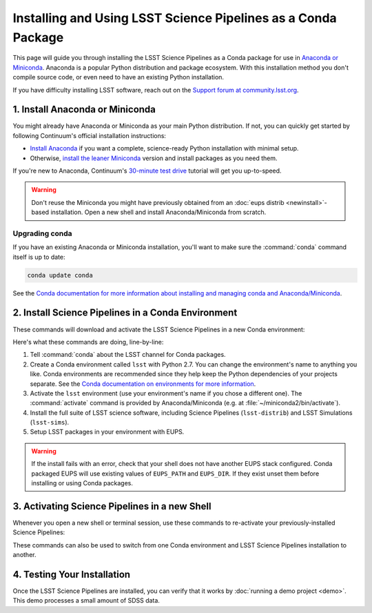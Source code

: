 ##############################################################
Installing and Using LSST Science Pipelines as a Conda Package
##############################################################

This page will guide you through installing the LSST Science Pipelines as a Conda package for use in `Anaconda or Miniconda <https://www.continuum.io/why-anaconda>`__.
Anaconda is a popular Python distribution and package ecosystem.
With this installation method you don't compile source code, or even need to have an existing Python installation.

If you have difficulty installing LSST software, reach out on the `Support forum at community.lsst.org <community.lsst.org/c/support>`_.

1. Install Anaconda or Miniconda
================================

You might already have Anaconda or Miniconda as your main Python distribution.
If not, you can quickly get started by following Continuum's official installation instructions:

- `Install Anaconda <https://www.continuum.io/downloads>`__ if you want a complete, science-ready Python installation with minimal setup.
- Otherwise, `install the leaner Miniconda <http://conda.pydata.org/miniconda.html>`__ version and install packages as you need them.

If you're new to Anaconda, Continuum's `30-minute test drive <http://conda.pydata.org/docs/test-drive.html>`_ tutorial will get you up-to-speed.

.. warning::

   Don't reuse the Miniconda you might have previously obtained from an :doc:`eups distrib <newinstall>`\ -based installation.
   Open a new shell and install Anaconda/Miniconda from scratch.

Upgrading conda
---------------

If you have an existing Anaconda or Miniconda installation, you'll want to make sure the :command:`conda` command itself is up to date:

.. code-block:: bash

   conda update conda

See the `Conda documentation for more information about installing and managing conda and Anaconda/Miniconda <http://conda.pydata.org/docs/using/using.html>`__.

2. Install Science Pipelines in a Conda Environment
===================================================

These commands will download and activate the LSST Science Pipelines in a new Conda environment:

.. code-block:: bash
   :linenos:

   conda config --add channels http://conda.lsst.codes/stack  
   conda create --name lsst python=2
   source activate lsst
   conda install lsst-distrib lsst-sims
   source eups-setups.sh

Here's what these commands are doing, line-by-line:

1. Tell :command:`conda` about the LSST channel for Conda packages.
2. Create a Conda environment called ``lsst`` with Python 2.7.
   You can change the environment's name to anything you like.
   Conda environments are recommended since they help keep the Python dependencies of your projects separate.
   See the `Conda documentation on environments for more information <http://conda.pydata.org/docs/using/envs.html>`__.
3. Activate the ``lsst`` environment (use your environment's name if you chose a different one).
   The :command:`activate` command is provided by Anaconda/Miniconda (e.g. at :file:`~/miniconda2/bin/activate`).
4. Install the full suite of LSST science software, including Science Pipelines (``lsst-distrib``) and LSST Simulations (``lsst-sims``).
5. Setup LSST packages in your environment with EUPS.

.. warning::

   If the install fails with an error, check that your shell does not have another EUPS stack configured.
   Conda packaged EUPS will use existing values of ``EUPS_PATH`` and ``EUPS_DIR``. If they exist unset them before installing or using Conda packages.

.. _conda-install-activate:

3. Activating Science Pipelines in a new Shell
==============================================

Whenever you open a new shell or terminal session, use these commands to re-activate your previously-installed Science Pipelines:

.. code-block:: bash
   :linenos:

   source activate lsst
   source eups-setups.sh

These commands can also be used to switch from one Conda environment and LSST Science Pipelines installation to another.

.. _conda-install-test:

4. Testing Your Installation
============================

Once the LSST Science Pipelines are installed, you can verify that it works by :doc:`running a demo project <demo>`.
This demo processes a small amount of SDSS data.
